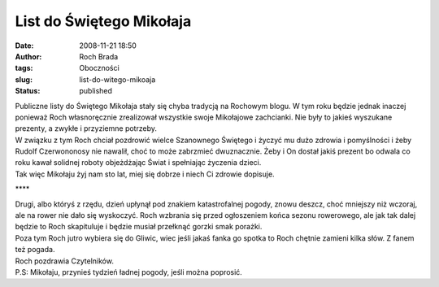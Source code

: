 List do Świętego Mikołaja
#########################
:date: 2008-11-21 18:50
:author: Roch Brada
:tags: Oboczności
:slug: list-do-witego-mikoaja
:status: published

| Publiczne listy do Świętego Mikołaja stały się chyba tradycją na Rochowym blogu. W tym roku będzie jednak inaczej ponieważ Roch własnoręcznie zrealizował wszystkie swoje Mikołajowe zachcianki. Nie były to jakieś wyszukane prezenty, a zwykłe i przyziemne potrzeby.
| W związku z tym Roch chciał pozdrowić wielce Szanownego Świętego i życzyć mu dużo zdrowia i pomyślności i żeby Rudolf Czerwononosy nie nawalił, choć to może zabrzmieć dwuznacznie. Żeby i On dostał jakiś prezent bo odwala co roku kawał solidnej roboty objeżdżając Świat i spełniając życzenia dzieci.
| Tak więc Mikołaju żyj nam sto lat, miej się dobrze i niech Ci zdrowie dopisuje.

.. raw:: html

   <div style="text-align: center;">

\***\*

.. raw:: html

   </div>

| Drugi, albo któryś z rzędu, dzień upłynął pod znakiem katastrofalnej pogody, znowu deszcz, choć mniejszy niż wczoraj, ale na rower nie dało się wyskoczyć. Roch wzbrania się przed ogłoszeniem końca sezonu rowerowego, ale jak tak dalej będzie to Roch skapituluje i będzie musiał przełknąć gorzki smak porażki.
| Poza tym Roch jutro wybiera się do Gliwic, wiec jeśli jakaś fanka go spotka to Roch chętnie zamieni kilka słów. Z fanem też pogada.
| Roch pozdrawia Czytelników.
| P.S: Mikołaju, przynieś tydzień ładnej pogody, jeśli można poprosić.

.. raw:: html

   </p>
